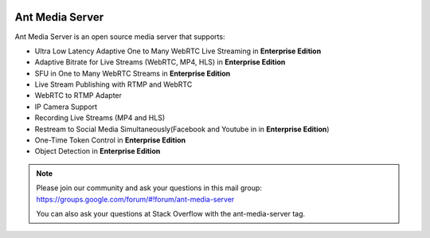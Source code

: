 |Build Status|

Ant Media Server
================

Ant Media Server is an open source media server that supports:

-  Ultra Low Latency Adaptive One to Many WebRTC Live Streaming in
   **Enterprise Edition**
-  Adaptive Bitrate for Live Streams (WebRTC, MP4, HLS) in **Enterprise
   Edition**
-  SFU in One to Many WebRTC Streams in **Enterprise Edition**
-  Live Stream Publishing with RTMP and WebRTC
-  WebRTC to RTMP Adapter
-  IP Camera Support
-  Recording Live Streams (MP4 and HLS)
-  Restream to Social Media Simultaneously(Facebook and Youtube in in
   **Enterprise Edition**)
-  One-Time Token Control in **Enterprise Edition**
-  Object Detection in **Enterprise Edition**

.. note:: 
   Please join our community and ask your questions in this mail group:
   https://groups.google.com/forum/#!forum/ant-media-server

   You can also ask your questions at Stack Overflow with the ant-media-server tag.

.. admonition:: Important Links
   .. Releases: http://www.python.org/ https://github.com/ant-media/Ant-Media-Server/releases/
   .. Ant Media Web Site: https://antmedia.io
   .. Community Edition vs. Enterprise Rdition: https://antmedia.io/#comparison_table
   .. Contact: contact@antmedia.io

.. |Build Status| image:: https://travis-ci.org/ant-media/Ant-Media-Server.svg?branch=master
   :target: https://travis-ci.org/ant-media/Ant-Media-Server
